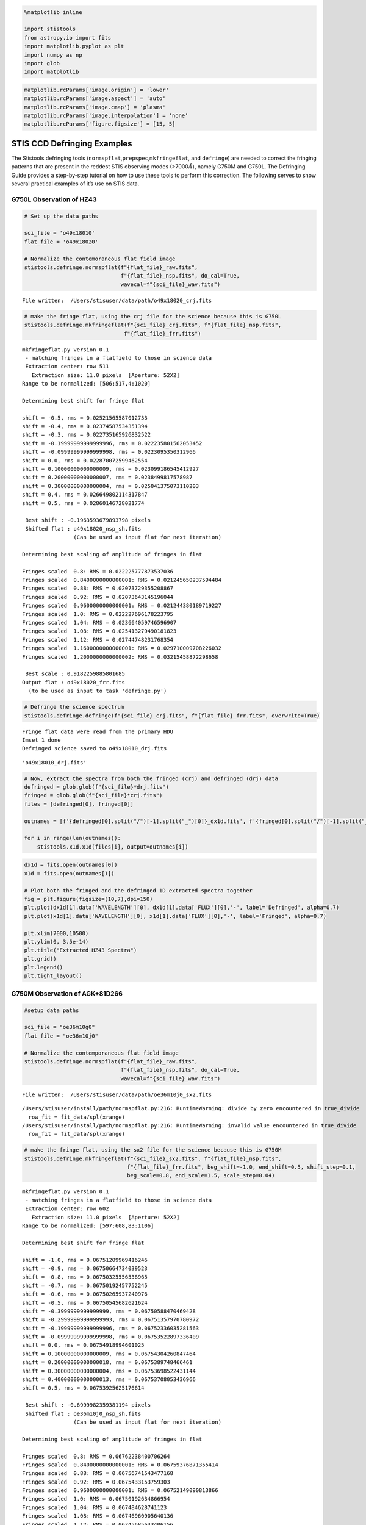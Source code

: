 .. code:: ipython3

    %matplotlib inline
    
    import stistools
    from astropy.io import fits
    import matplotlib.pyplot as plt
    import numpy as np
    import glob
    import matplotlib

.. code:: ipython3

    matplotlib.rcParams['image.origin'] = 'lower'
    matplotlib.rcParams['image.aspect'] = 'auto'
    matplotlib.rcParams['image.cmap'] = 'plasma'
    matplotlib.rcParams['image.interpolation'] = 'none'
    matplotlib.rcParams['figure.figsize'] = [15, 5]

STIS CCD Defringing Examples
============================

The Stistools defringing tools
(``normspflat``,\ ``prepspec``,\ ``mkfringeflat``, and ``defringe``) are
needed to correct the fringing patterns that are present in the reddest
STIS observing modes (>7000\ :math:`\mathring A`), namely G750M and
G750L. The Defringing Guide provides a step-by-step tutorial on how to
use these tools to perform this correction. The following serves to show
several practical examples of it’s use on STIS data.


G750L Observation of HZ43
~~~~~~~~~~~~~~~~~~~~~~~~~

.. code:: ipython3

    # Set up the data paths
    
    sci_file = 'o49x18010'
    flat_file = 'o49x18020'
    
    # Normalize the contemoraneous flat field image
    stistools.defringe.normspflat(f"{flat_file}_raw.fits", 
                                  f"{flat_file}_nsp.fits", do_cal=True, 
                                  wavecal=f"{sci_file}_wav.fits")


.. parsed-literal::

    File written:  /Users/stisuser/data/path/o49x18020_crj.fits


.. code:: ipython3

    # make the fringe flat, using the crj file for the science because this is G750L
    stistools.defringe.mkfringeflat(f"{sci_file}_crj.fits", f"{flat_file}_nsp.fits", 
                                   f"{flat_file}_frr.fits")


.. parsed-literal::

    mkfringeflat.py version 0.1
     - matching fringes in a flatfield to those in science data
     Extraction center: row 511
       Extraction size: 11.0 pixels  [Aperture: 52X2]
    Range to be normalized: [506:517,4:1020]
    
    Determining best shift for fringe flat
    
    shift = -0.5, rms = 0.02521565587012733
    shift = -0.4, rms = 0.02374587534351394
    shift = -0.3, rms = 0.022735165926832522
    shift = -0.19999999999999996, rms = 0.022235801562053452
    shift = -0.09999999999999998, rms = 0.0223095350312966
    shift = 0.0, rms = 0.022870072599462554
    shift = 0.10000000000000009, rms = 0.023099186545412927
    shift = 0.20000000000000007, rms = 0.0238499817578987
    shift = 0.30000000000000004, rms = 0.025041375073110203
    shift = 0.4, rms = 0.026649802114317847
    shift = 0.5, rms = 0.02860146728021774
     
     Best shift : -0.1963593679893798 pixels
     Shifted flat : o49x18020_nsp_sh.fits
                    (Can be used as input flat for next iteration)
    
    Determining best scaling of amplitude of fringes in flat
    
    Fringes scaled  0.8: RMS = 0.022225777873537036
    Fringes scaled  0.8400000000000001: RMS = 0.021245650237594484
    Fringes scaled  0.88: RMS = 0.02073729355208867
    Fringes scaled  0.92: RMS = 0.02073643145196044
    Fringes scaled  0.9600000000000001: RMS = 0.021244380189719227
    Fringes scaled  1.0: RMS = 0.022227696178223795
    Fringes scaled  1.04: RMS = 0.023664059746596907
    Fringes scaled  1.08: RMS = 0.025413279490181823
    Fringes scaled  1.12: RMS = 0.02744748231768354
    Fringes scaled  1.1600000000000001: RMS = 0.029710009708226032
    Fringes scaled  1.2000000000000002: RMS = 0.03215458872298658
     
     Best scale : 0.9182259885801685
    Output flat : o49x18020_frr.fits
      (to be used as input to task 'defringe.py')


.. code:: ipython3

    # Defringe the science spectrum
    stistools.defringe.defringe(f"{sci_file}_crj.fits", f"{flat_file}_frr.fits", overwrite=True)


.. parsed-literal::

    Fringe flat data were read from the primary HDU
    Imset 1 done
    Defringed science saved to o49x18010_drj.fits




.. parsed-literal::

    'o49x18010_drj.fits'



.. code:: ipython3

    # Now, extract the spectra from both the fringed (crj) and defringed (drj) data 
    defringed = glob.glob(f"{sci_file}*drj.fits")
    fringed = glob.glob(f"{sci_file}*crj.fits")
    files = [defringed[0], fringed[0]]
    
    outnames = [f'{defringed[0].split("/")[-1].split("_")[0]}_dx1d.fits', f'{fringed[0].split("/")[-1].split("_")[0]}_x1d.fits']
    
    for i in range(len(outnames)):
        stistools.x1d.x1d(files[i], output=outnames[i])

.. code:: ipython3

    dx1d = fits.open(outnames[0])
    x1d = fits.open(outnames[1])
    
    # Plot both the fringed and the defringed 1D extracted spectra together
    fig = plt.figure(figsize=(10,7),dpi=150)
    plt.plot(dx1d[1].data['WAVELENGTH'][0], dx1d[1].data['FLUX'][0],'-', label='Defringed', alpha=0.7)
    plt.plot(x1d[1].data['WAVELENGTH'][0], x1d[1].data['FLUX'][0],'-', label='Fringed', alpha=0.7)
    
    plt.xlim(7000,10500)
    plt.ylim(0, 3.5e-14)
    plt.title("Extracted HZ43 Spectra")
    plt.grid()
    plt.legend()
    plt.tight_layout()



.. image:: output_9_0.png


G750M Observation of AGK+81D266
~~~~~~~~~~~~~~~~~~~~~~~~~~~~~~~

.. code:: ipython3

    #setup data paths
    
    sci_file = "oe36m10g0"
    flat_file = "oe36m10j0"
    
    # Normalize the contemporaneous flat field image
    stistools.defringe.normspflat(f"{flat_file}_raw.fits", 
                                  f"{flat_file}_nsp.fits", do_cal=True, 
                                  wavecal=f"{sci_file}_wav.fits")


.. parsed-literal::

    File written:  /Users/stisuser/data/path/oe36m10j0_sx2.fits


.. parsed-literal::

    /Users/stisuser/install/path/normspflat.py:216: RuntimeWarning: divide by zero encountered in true_divide
      row_fit = fit_data/spl(xrange)
    /Users/stisuser/install/path/normspflat.py:216: RuntimeWarning: invalid value encountered in true_divide
      row_fit = fit_data/spl(xrange)


.. code:: ipython3

    # make the fringe flat, using the sx2 file for the science because this is G750M
    stistools.defringe.mkfringeflat(f"{sci_file}_sx2.fits", f"{flat_file}_nsp.fits", 
                                    f"{flat_file}_frr.fits", beg_shift=-1.0, end_shift=0.5, shift_step=0.1, 
                                    beg_scale=0.8, end_scale=1.5, scale_step=0.04)


.. parsed-literal::

    mkfringeflat.py version 0.1
     - matching fringes in a flatfield to those in science data
     Extraction center: row 602
       Extraction size: 11.0 pixels  [Aperture: 52X2]
    Range to be normalized: [597:608,83:1106]
    
    Determining best shift for fringe flat
    
    shift = -1.0, rms = 0.06751209969416246
    shift = -0.9, rms = 0.06750664734039523
    shift = -0.8, rms = 0.06750325556538965
    shift = -0.7, rms = 0.06750192457752245
    shift = -0.6, rms = 0.06750265937240976
    shift = -0.5, rms = 0.06750545682621624
    shift = -0.3999999999999999, rms = 0.06750588470469428
    shift = -0.29999999999999993, rms = 0.06751357970780972
    shift = -0.19999999999999996, rms = 0.06752336035281563
    shift = -0.09999999999999998, rms = 0.06753522897336409
    shift = 0.0, rms = 0.06754918994601025
    shift = 0.10000000000000009, rms = 0.06754304260847464
    shift = 0.20000000000000018, rms = 0.0675389748466461
    shift = 0.30000000000000004, rms = 0.06753698522431144
    shift = 0.40000000000000013, rms = 0.06753708053436966
    shift = 0.5, rms = 0.06753925625176614
     
     Best shift : -0.6999982359381194 pixels
     Shifted flat : oe36m10j0_nsp_sh.fits
                    (Can be used as input flat for next iteration)
    
    Determining best scaling of amplitude of fringes in flat
    
    Fringes scaled  0.8: RMS = 0.06762238400706264
    Fringes scaled  0.8400000000000001: RMS = 0.06759376871355414
    Fringes scaled  0.88: RMS = 0.06756741543477168
    Fringes scaled  0.92: RMS = 0.0675433153759303
    Fringes scaled  0.9600000000000001: RMS = 0.06752149090813866
    Fringes scaled  1.0: RMS = 0.06750192634866954
    Fringes scaled  1.04: RMS = 0.067484628741123
    Fringes scaled  1.08: RMS = 0.06746960905640136
    Fringes scaled  1.12: RMS = 0.06745685643406156
    Fringes scaled  1.1600000000000001: RMS = 0.06744637965688902
    Fringes scaled  1.2000000000000002: RMS = 0.06743817834085863
    Fringes scaled  1.24: RMS = 0.06743225706483276
    Fringes scaled  1.28: RMS = 0.06742860539788004
    Fringes scaled  1.32: RMS = 0.06742723706558065
    Fringes scaled  1.36: RMS = 0.06742814340085584
    Fringes scaled  1.4: RMS = 0.06743132876996823
    Fringes scaled  1.44: RMS = 0.06743679508124968
    Fringes scaled  1.48: RMS = 0.06744453855109715
    Fringes scaled  1.52: RMS = 0.06745456004413491
     
     Best scale : 1.3200005501263359
    Output flat : oe36m10j0_frr.fits
      (to be used as input to task 'defringe.py')


.. code:: ipython3

    # defringe the science spectrum
    stistools.defringe.defringe(f"{sci_file}_sx2.fits", f"{flat_file}_frr.fits", overwrite=True)


.. parsed-literal::

    Fringe flat data were read from the primary HDU
    19 pixels in the fringe flat were less than or equal to 0
    Imset 1 done
    Defringed science saved to oe36m10g0_s2d.fits


.. parsed-literal::

    /Users/stisuser/install/path/defringe.py:95: RuntimeWarning: invalid value encountered in less_equal
      fringe_mask = (fringe_data <= 0.)




.. parsed-literal::

    'oe36m10g0_s2d.fits'



.. code:: ipython3

    # Plot the fringe pattern removed from the sx2 file
    
    scale = 7*10**-18
    resid = fits.getdata(f"{sci_file}_sx2.fits")-fits.getdata(f"{sci_file}_s2d.fits")
    
    fig = plt.figure(dpi=150)
    plt.imshow(resid,vmin=-scale, vmax=scale)
    plt.title("Defringe Residual (_sx2 - _s2d)")
    
    cbar = plt.colorbar()




.. image:: output_14_0.png



